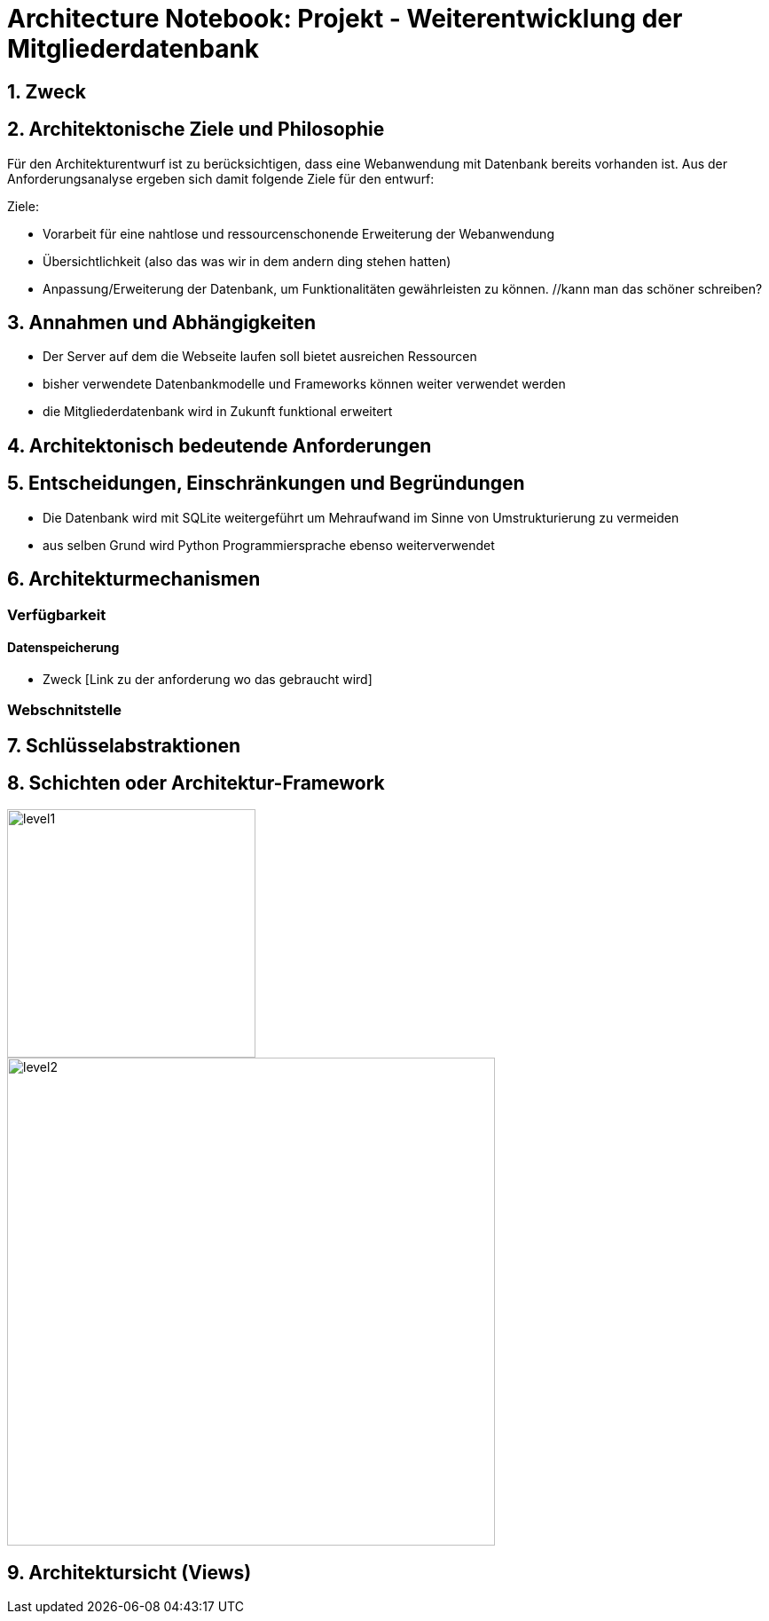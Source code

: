 = Architecture Notebook: Projekt - Weiterentwicklung der Mitgliederdatenbank

== 1. Zweck


== 2. Architektonische Ziele und Philosophie

Für den Architekturentwurf ist zu berücksichtigen, dass eine Webanwendung mit Datenbank bereits vorhanden ist. Aus der Anforderungsanalyse ergeben sich damit folgende Ziele für den entwurf: +

Ziele:

- Vorarbeit für eine nahtlose und ressourcenschonende Erweiterung der Webanwendung
- Übersichtlichkeit (also das was wir in dem andern ding stehen hatten)
- Anpassung/Erweiterung der Datenbank, um Funktionalitäten gewährleisten zu können.  //kann man das schöner schreiben?

// - weitere Ziele


== 3. Annahmen und Abhängigkeiten

- Der Server auf dem die Webseite laufen soll bietet ausreichen Ressourcen
- bisher verwendete Datenbankmodelle und Frameworks können weiter verwendet werden
- die Mitgliederdatenbank wird in Zukunft funktional erweitert
// - weitere Annahmen und Abhängigkeiten


== 4. Architektonisch bedeutende Anforderungen

== 5. Entscheidungen, Einschränkungen und Begründungen

- Die Datenbank wird mit SQLite weitergeführt um Mehraufwand im Sinne von Umstrukturierung zu vermeiden
- aus selben Grund wird Python Programmiersprache ebenso weiterverwendet

//- weitere Entscheidungen, Nebenbedingungen und Begründungen 


== 6. Architekturmechanismen
// !!muss noch weiter ausgebaut werden!!
=== Verfügbarkeit
//haben wir da einfluss drauf?

==== Datenspeicherung
* Zweck [Link zu der anforderung wo das gebraucht wird]

=== Webschnitstelle
//ggf. Vasco fragen ob er weiß was und warum wir es nutzen

== 7. Schlüsselabstraktionen

== 8. Schichten oder Architektur-Framework
image::images/level1.png[level1,280,280]
image::images/level2.png[level2,550,550]


== 9. Architektursicht (Views)

